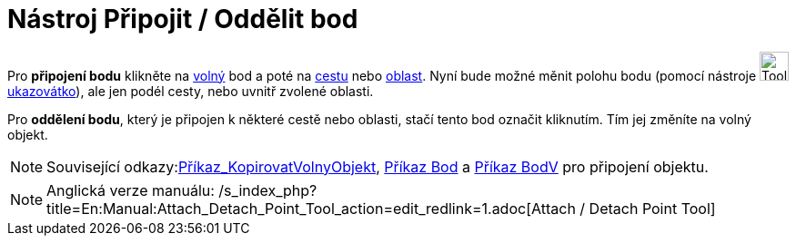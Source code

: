 = Nástroj Připojit / Oddělit bod
:page-en: tools/Attach_Detach_Point
ifdef::env-github[:imagesdir: /cs/modules/ROOT/assets/images]

Pro *připojení bodu* klikněte na xref:/Volné_závislé_a_pomocné_objekty.adoc[volný] bod a poté na
xref:/Geometrické_objekty.adoc[cestu] nebo xref:/Geometrické_objekty.adoc[oblast]. Nyní bude možné měnit polohu bodu
(pomocí nástroje image:Tool_Move.gif[Tool Move.gif,width=32,height=32]xref:/tools/Ukazovátko.adoc[ukazovátko]), ale jen
podél cesty, nebo uvnitř zvolené oblasti.

Pro *oddělení bodu*, který je připojen k některé cestě nebo oblasti, stačí tento bod označit kliknutím. Tím jej změníte
na volný objekt.

[NOTE]
====

Související odkazy:xref:/commands/KopirovatVolnyObjekt.adoc[Příkaz_KopirovatVolnyObjekt], xref:/commands/Bod.adoc[Příkaz
Bod] a xref:/commands/BodV.adoc[Příkaz BodV] pro připojení objektu.

====

[NOTE]
====

Anglická verze manuálu: /s_index_php?title=En:Manual:Attach_Detach_Point_Tool_action=edit_redlink=1.adoc[Attach / Detach
Point Tool]

====
